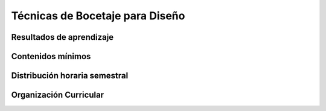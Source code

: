 ========================================
Técnicas de Bocetaje para Diseño
========================================

-------------------------------
Resultados de aprendizaje
-------------------------------

.. panels::
	:card: noshadow
	:column: col-lg-12	

	Interpreta y representa ideas a nivel gráfico de boceto para los diversos proyectos de diseño.

-------------------
Contenidos mínimos
-------------------

.. panels::
	:card: noshadow
	:column: col-lg-12	

	Se estudian aspectos básicos del bocetaje análogo y digital, relacionados a la abstracción de la forma, composición y ubicación espacial para representar las ideas que son la fase inicial para la elaboración de proyectos de diseño.

------------------------------
Distribución horaria semestral
------------------------------


.. panels::
    :container: container pb-4
    :column: col-lg-3 col-sm-6 col-xs-6
    :card: noshadow

	:term:`ACD`
	^^^^^^^^^^^^^^^^^^^^^^^^^^
	64

	---

	:term:`APE`
	^^^^^^^^^^^^^^^^^^^^^^^^^^
	48

	---

	:term:`AA`
	^^^^^^^^^^^^^^^^^^^^^^^^^
	48

	---

	Total de horas
	^^^^^^^^^^^^^^^^^^^^^^^^^^
	160

------------------------
Organización Curricular
------------------------

.. panels::
    :container: container pb-4 
    :column: col-lg-6
    :card: noshadow

	.. rst-class:: colorinch
	
	Unidad 
	^^^^^^^^^
	Básica

	---

	Campo de formación
	^^^^^^^^^^^^^^^^^^^^^^^^^^
	Praxis profesional

